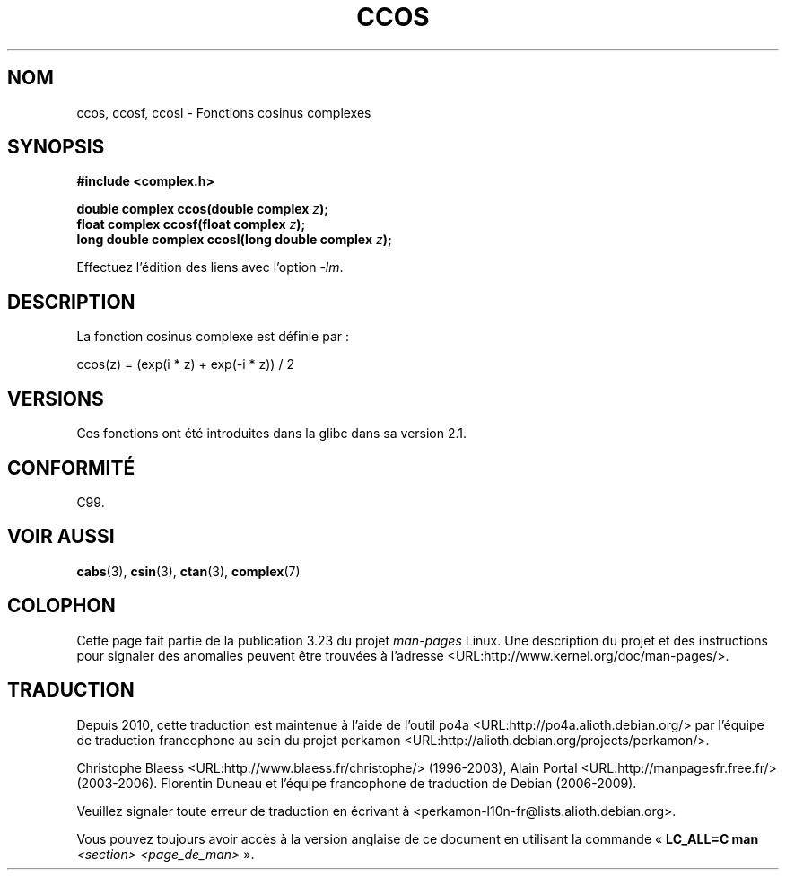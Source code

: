 .\" Copyright 2002 Walter Harms (walter.harms@informatik.uni-oldenburg.de)
.\" Distributed under GPL
.\"
.\"*******************************************************************
.\"
.\" This file was generated with po4a. Translate the source file.
.\"
.\"*******************************************************************
.TH CCOS 3 "11 août 2008" "" "Manuel du programmeur Linux"
.SH NOM
ccos, ccosf, ccosl \- Fonctions cosinus complexes
.SH SYNOPSIS
\fB#include <complex.h>\fP
.sp
\fBdouble complex ccos(double complex \fP\fIz\fP\fB);\fP
.br
\fBfloat complex ccosf(float complex \fP\fIz\fP\fB);\fP
.br
\fBlong double complex ccosl(long double complex \fP\fIz\fP\fB);\fP
.sp
Effectuez l'édition des liens avec l'option \fI\-lm\fP.
.SH DESCRIPTION
La fonction cosinus complexe est définie par\ :
.nf

    ccos(z) = (exp(i * z) + exp(\-i * z)) / 2
.fi
.SH VERSIONS
Ces fonctions ont été introduites dans la glibc dans sa version\ 2.1.
.SH CONFORMITÉ
C99.
.SH "VOIR AUSSI"
\fBcabs\fP(3), \fBcsin\fP(3), \fBctan\fP(3), \fBcomplex\fP(7)
.SH COLOPHON
Cette page fait partie de la publication 3.23 du projet \fIman\-pages\fP
Linux. Une description du projet et des instructions pour signaler des
anomalies peuvent être trouvées à l'adresse
<URL:http://www.kernel.org/doc/man\-pages/>.
.SH TRADUCTION
Depuis 2010, cette traduction est maintenue à l'aide de l'outil
po4a <URL:http://po4a.alioth.debian.org/> par l'équipe de
traduction francophone au sein du projet perkamon
<URL:http://alioth.debian.org/projects/perkamon/>.
.PP
Christophe Blaess <URL:http://www.blaess.fr/christophe/> (1996-2003),
Alain Portal <URL:http://manpagesfr.free.fr/> (2003-2006).
Florentin Duneau et l'équipe francophone de traduction de Debian\ (2006-2009).
.PP
Veuillez signaler toute erreur de traduction en écrivant à
<perkamon\-l10n\-fr@lists.alioth.debian.org>.
.PP
Vous pouvez toujours avoir accès à la version anglaise de ce document en
utilisant la commande
«\ \fBLC_ALL=C\ man\fR \fI<section>\fR\ \fI<page_de_man>\fR\ ».
